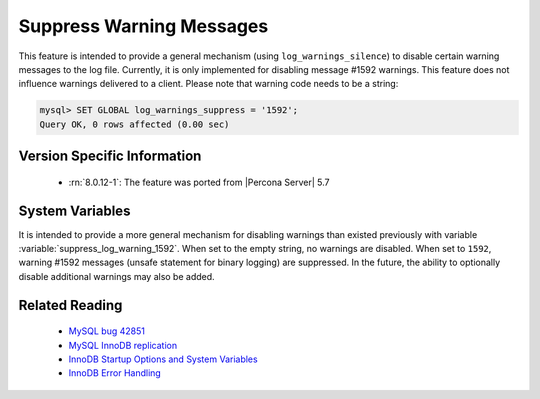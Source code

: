 .. _log_warning_suppress:

===========================
 Suppress Warning Messages
===========================

This feature is intended to provide a general mechanism (using ``log_warnings_silence``) to disable certain warning messages to the log file. Currently, it is only implemented for disabling message #1592 warnings. This feature does not influence warnings delivered to a client. Please note that warning code needs to be a string:

.. code-block:: mysql

  mysql> SET GLOBAL log_warnings_suppress = '1592';
  Query OK, 0 rows affected (0.00 sec)


Version Specific Information
============================

  * :rn:`8.0.12-1`: The feature was ported from |Percona Server| 5.7

System Variables
================

.. variable:: log_warnings_suppress

     :cli: Yes
     :conf: Yes
     :scope: Global
     :dyn: Yes
     :vartype: SET
     :default: ``(empty string)``
     :range: ``(empty string)``, ``1592``

It is intended to provide a more general mechanism for disabling warnings than existed previously with variable :variable:`suppress_log_warning_1592`.
When set to the empty string, no warnings are disabled. When set to ``1592``, warning #1592 messages (unsafe statement for binary logging) are suppressed.
In the future, the ability to optionally disable additional warnings may also be added.


Related Reading
===============

  * `MySQL bug 42851 <http://bugs.mysql.com/bug.php?id=42851>`_

  * `MySQL InnoDB replication <http://dev.mysql.com/doc/refman/8.0/en/innodb-and-mysql-replication.html>`_

  * `InnoDB Startup Options and System Variables <http://dev.mysql.com/doc/refman/8.0/en/innodb-parameters.html>`_

  * `InnoDB Error Handling <http://dev.mysql.com/doc/refman/8.0/en/innodb-error-handling.html>`_
